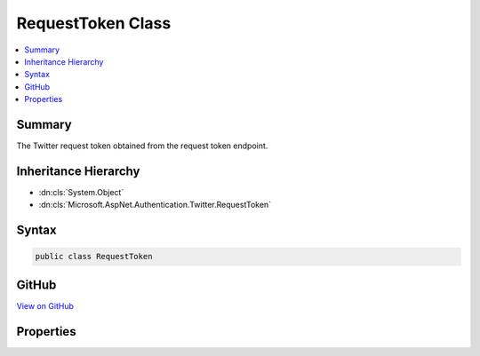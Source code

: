 

RequestToken Class
==================



.. contents:: 
   :local:



Summary
-------

The Twitter request token obtained from the request token endpoint.





Inheritance Hierarchy
---------------------


* :dn:cls:`System.Object`
* :dn:cls:`Microsoft.AspNet.Authentication.Twitter.RequestToken`








Syntax
------

.. code-block:: csharp

   public class RequestToken





GitHub
------

`View on GitHub <https://github.com/aspnet/apidocs/blob/master/aspnet/security/src/Microsoft.AspNet.Authentication.Twitter/Messages/RequestToken.cs>`_





.. dn:class:: Microsoft.AspNet.Authentication.Twitter.RequestToken

Properties
----------

.. dn:class:: Microsoft.AspNet.Authentication.Twitter.RequestToken
    :noindex:
    :hidden:

    
    .. dn:property:: Microsoft.AspNet.Authentication.Twitter.RequestToken.CallbackConfirmed
    
        
        :rtype: System.Boolean
    
        
        .. code-block:: csharp
    
           public bool CallbackConfirmed { get; set; }
    
    .. dn:property:: Microsoft.AspNet.Authentication.Twitter.RequestToken.Properties
    
        
    
        Gets or sets a property bag for common authentication properties.
    
        
        :rtype: Microsoft.AspNet.Http.Authentication.AuthenticationProperties
    
        
        .. code-block:: csharp
    
           public AuthenticationProperties Properties { get; set; }
    
    .. dn:property:: Microsoft.AspNet.Authentication.Twitter.RequestToken.Token
    
        
    
        Gets or sets the Twitter request token.
    
        
        :rtype: System.String
    
        
        .. code-block:: csharp
    
           public string Token { get; set; }
    
    .. dn:property:: Microsoft.AspNet.Authentication.Twitter.RequestToken.TokenSecret
    
        
    
        Gets or sets the Twitter token secret.
    
        
        :rtype: System.String
    
        
        .. code-block:: csharp
    
           public string TokenSecret { get; set; }
    

